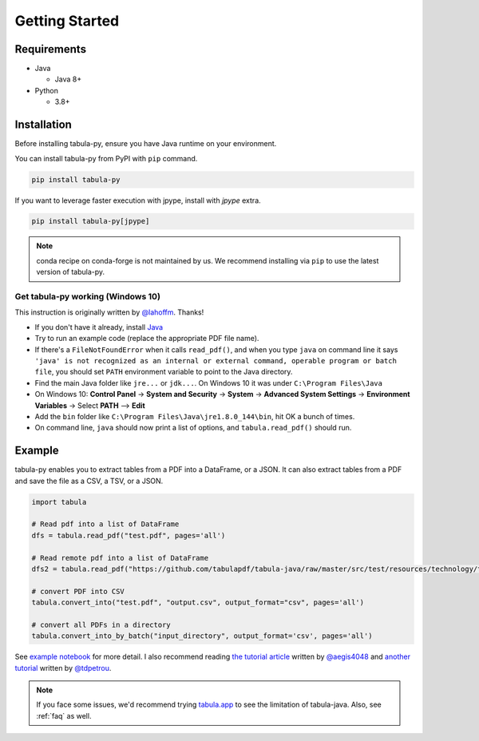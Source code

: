 Getting Started
================

Requirements
-------------


* Java

  * Java 8+

* Python

  * 3.8+


Installation
------------

Before installing tabula-py, ensure you have Java runtime on your environment.

You can install tabula-py from PyPI with ``pip`` command.

.. code-block:: bash

   pip install tabula-py


If you want to leverage faster execution with jpype, install with `jpype` extra.

.. code-block:: bash

   pip install tabula-py[jpype]

.. Note::
    conda recipe on conda-forge is not maintained by us.
    We recommend installing via ``pip`` to use the latest version of tabula-py.

Get tabula-py working (Windows 10)
^^^^^^^^^^^^^^^^^^^^^^^^^^^^^^^^^^

This instruction is originally written by `@lahoffm <https://github.com/lahoffm>`_. Thanks!


* If you don't have it already, install `Java <https://www.java.com/en/download/manual.jsp>`_
* Try to run an example code (replace the appropriate PDF file name).
* If there's a ``FileNotFoundError`` when it calls ``read_pdf()``\ , and when you type ``java`` on command line it says
  ``'java' is not recognized as an internal or external command, operable program or batch file``\ , you should set ``PATH`` environment variable to point to the Java directory.
* Find the main Java folder like ``jre...`` or ``jdk...``. On Windows 10 it was under ``C:\Program Files\Java``
* On Windows 10: **Control Panel** -> **System and Security** -> **System** -> **Advanced System Settings** -> **Environment Variables** -> Select **PATH** --> **Edit**
* Add the ``bin`` folder like ``C:\Program Files\Java\jre1.8.0_144\bin``\ , hit OK a bunch of times.
* On command line, ``java`` should now print a list of options, and ``tabula.read_pdf()`` should run.


Example
-------

tabula-py enables you to extract tables from a PDF into a DataFrame, or a JSON. It can also extract tables from a PDF and save the file as a CSV, a TSV, or a JSON.

.. code-block:: py

   import tabula

   # Read pdf into a list of DataFrame
   dfs = tabula.read_pdf("test.pdf", pages='all')

   # Read remote pdf into a list of DataFrame
   dfs2 = tabula.read_pdf("https://github.com/tabulapdf/tabula-java/raw/master/src/test/resources/technology/tabula/arabic.pdf")

   # convert PDF into CSV
   tabula.convert_into("test.pdf", "output.csv", output_format="csv", pages='all')

   # convert all PDFs in a directory
   tabula.convert_into_by_batch("input_directory", output_format='csv', pages='all')

See `example notebook <https://nbviewer.jupyter.org/github/chezou/tabula-py/blob/master/examples/tabula_example.ipynb>`_ for more detail. I also recommend reading `the tutorial article <https://aegis4048.github.io/parse-pdf-files-while-retaining-structure-with-tabula-py>`_ written by `@aegis4048 <https://github.com/aegis4048>`_ and `another tutorial <https://www.dunderdata.com/blog/read-trapped-tables-within-pdfs-as-pandas-dataframes>`_ written by `@tdpetrou <https://github.com/tdpetrou>`_.


.. Note::

   If you face some issues, we'd recommend trying `tabula.app <https://tabula.technology>`_ to see the limitation of tabula-java.
   Also, see :ref:`faq` as well.
